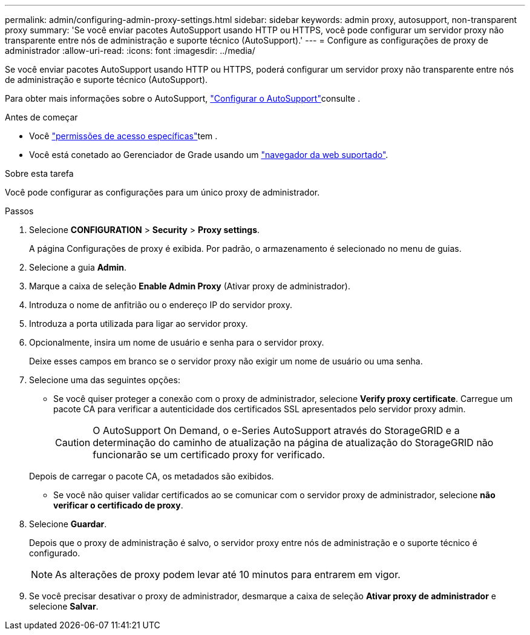---
permalink: admin/configuring-admin-proxy-settings.html 
sidebar: sidebar 
keywords: admin proxy, autosupport, non-transparent proxy 
summary: 'Se você enviar pacotes AutoSupport usando HTTP ou HTTPS, você pode configurar um servidor proxy não transparente entre nós de administração e suporte técnico (AutoSupport).' 
---
= Configure as configurações de proxy de administrador
:allow-uri-read: 
:icons: font
:imagesdir: ../media/


[role="lead"]
Se você enviar pacotes AutoSupport usando HTTP ou HTTPS, poderá configurar um servidor proxy não transparente entre nós de administração e suporte técnico (AutoSupport).

Para obter mais informações sobre o AutoSupport, link:configure-autosupport-grid-manager.html["Configurar o AutoSupport"]consulte .

.Antes de começar
* Você link:admin-group-permissions.html["permissões de acesso específicas"]tem .
* Você está conetado ao Gerenciador de Grade usando um link:../admin/web-browser-requirements.html["navegador da web suportado"].


.Sobre esta tarefa
Você pode configurar as configurações para um único proxy de administrador.

.Passos
. Selecione *CONFIGURATION* > *Security* > *Proxy settings*.
+
A página Configurações de proxy é exibida. Por padrão, o armazenamento é selecionado no menu de guias.

. Selecione a guia *Admin*.
. Marque a caixa de seleção *Enable Admin Proxy* (Ativar proxy de administrador).
. Introduza o nome de anfitrião ou o endereço IP do servidor proxy.
. Introduza a porta utilizada para ligar ao servidor proxy.
. Opcionalmente, insira um nome de usuário e senha para o servidor proxy.
+
Deixe esses campos em branco se o servidor proxy não exigir um nome de usuário ou uma senha.

. Selecione uma das seguintes opções:
+
** Se você quiser proteger a conexão com o proxy de administrador, selecione *Verify proxy certificate*. Carregue um pacote CA para verificar a autenticidade dos certificados SSL apresentados pelo servidor proxy admin.
+

CAUTION: O AutoSupport On Demand, o e-Series AutoSupport através do StorageGRID e a determinação do caminho de atualização na página de atualização do StorageGRID não funcionarão se um certificado proxy for verificado.

+
Depois de carregar o pacote CA, os metadados são exibidos.

** Se você não quiser validar certificados ao se comunicar com o servidor proxy de administrador, selecione *não verificar o certificado de proxy*.


. Selecione *Guardar*.
+
Depois que o proxy de administração é salvo, o servidor proxy entre nós de administração e o suporte técnico é configurado.

+

NOTE: As alterações de proxy podem levar até 10 minutos para entrarem em vigor.

. Se você precisar desativar o proxy de administrador, desmarque a caixa de seleção *Ativar proxy de administrador* e selecione *Salvar*.

